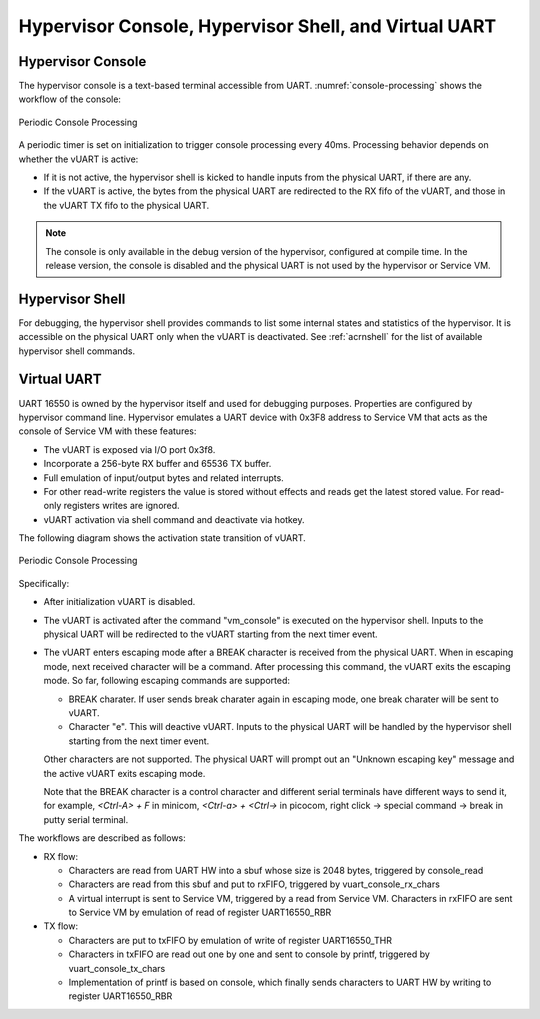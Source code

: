 .. _hv-console-shell-uart:

Hypervisor Console, Hypervisor Shell, and Virtual UART
######################################################

.. _hv-console:

Hypervisor Console
******************

The hypervisor console is a text-based terminal accessible from UART.
:numref:`console-processing` shows the workflow of the console:

.. figure:: images/console-image93.png
   :align: center
   :name: console-processing

   Periodic Console Processing

A periodic timer is set on initialization to trigger console processing every 40ms.
Processing behavior depends on whether the vUART
is active:

- If it is not active, the hypervisor shell is kicked to handle
  inputs from the physical UART, if there are any.

- If the vUART is active, the bytes from
  the physical UART are redirected to the RX fifo of the vUART, and those
  in the vUART TX fifo to the physical UART.

.. note:: The console is only available in the debug version of the hypervisor,
   configured at compile time. In the release version, the console is
   disabled and the physical UART is not used by the hypervisor or Service VM.

Hypervisor Shell
****************

For debugging, the hypervisor shell provides commands to list some
internal states and statistics of the hypervisor. It is accessible on
the physical UART only when the vUART is deactivated. See
:ref:`acrnshell` for the list of available hypervisor shell commands.

Virtual UART
************

UART 16550 is owned by the hypervisor itself and used for
debugging purposes. Properties are configured by hypervisor command
line. Hypervisor emulates a UART device with 0x3F8 address to Service VM that
acts as the console of Service VM with these features:

-  The vUART is exposed via I/O port 0x3f8.
-  Incorporate a 256-byte RX buffer and 65536 TX buffer.
-  Full emulation of input/output bytes and related interrupts.
-  For other read-write registers the value is stored without effects
   and reads get the latest stored value. For read-only registers
   writes are ignored.
-  vUART activation via shell command and deactivate via hotkey.

The following diagram shows the activation state transition of vUART.

.. figure:: images/console-image41.png
   :align: center

   Periodic Console Processing

Specifically:

-  After initialization vUART is disabled.
-  The vUART is activated after the command "vm_console" is executed on
   the hypervisor shell. Inputs to the physical UART will be
   redirected to the vUART starting from the next timer event.

-  The vUART enters escaping mode after a BREAK character is received from
   the physical UART. When in escaping mode, next received character will
   be a command. After processing this command, the vUART exits the escaping
   mode. So far, following escaping commands are supported:

   - BREAK charater. If user sends break charater again in escaping mode,
     one break charater will be sent to vUART.

   - Character "e". This will deactive vUART. Inputs to the physical UART will
     be handled by the hypervisor shell starting from the next timer event.

   Other characters are not supported. The physical UART will prompt out an
   "Unknown escaping key" message and the active vUART exits escaping mode.

   Note that the BREAK character is a control character and different serial
   terminals have different ways to send it, for example, `<Ctrl-A> + F`
   in minicom, `<Ctrl-a> + <Ctrl-\>` in picocom, right click -> special
   command -> break in putty serial terminal.

The workflows are described as follows:

-  RX flow:

   -  Characters are read from UART HW into a sbuf whose size is 2048
      bytes, triggered by console_read

   -  Characters are read from this sbuf and put to rxFIFO,
      triggered by vuart_console_rx_chars

   -  A virtual interrupt is sent to Service VM, triggered by a read from
      Service VM. Characters in rxFIFO are sent to Service VM by emulation of
      read of register UART16550_RBR

-  TX flow:

   -  Characters are put to txFIFO by emulation of write of register
      UART16550_THR

   -  Characters in txFIFO are read out one by one and sent to console
      by printf,  triggered by vuart_console_tx_chars

   -  Implementation of printf is based on console, which finally sends
      characters to UART HW by writing to register UART16550_RBR
